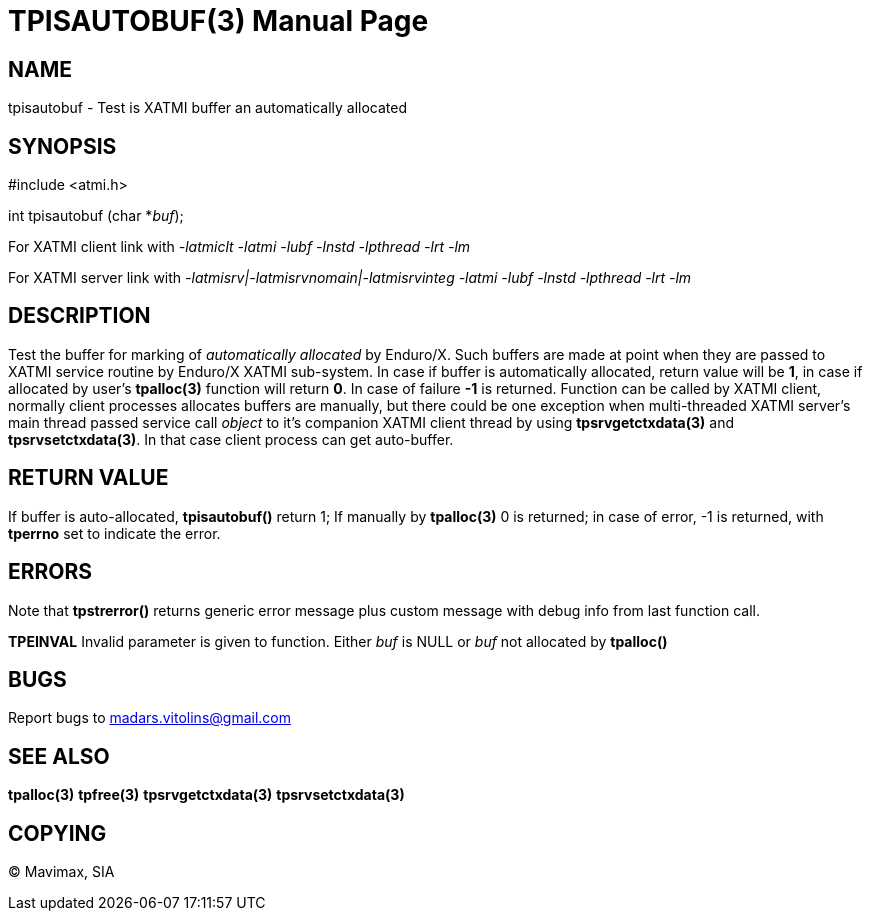 TPISAUTOBUF(3)
==============
:doctype: manpage


NAME
----
tpisautobuf - Test is XATMI buffer an automatically allocated


SYNOPSIS
--------
#include <atmi.h>

int tpisautobuf (char *'buf');


For XATMI client link with '-latmiclt -latmi -lubf -lnstd -lpthread -lrt -lm'

For XATMI server link with '-latmisrv|-latmisrvnomain|-latmisrvinteg -latmi -lubf
-lnstd -lpthread -lrt -lm'

DESCRIPTION
-----------
Test the buffer for marking of 'automatically allocated' by Enduro/X. Such buffers
are made at point when they are passed to XATMI service routine by Enduro/X XATMI
sub-system. In case if buffer is automatically allocated, return value will be *1*,
in case if allocated by user's *tpalloc(3)* function will return *0*. In case
of failure *-1* is returned. Function can be called by XATMI client, normally
client processes allocates buffers are manually, but there could be
one exception when multi-threaded XATMI server's main thread passed service 
call 'object' to it's companion XATMI client thread by using *tpsrvgetctxdata(3)*
and *tpsrvsetctxdata(3)*. In that case client process can get auto-buffer.


RETURN VALUE
------------
If buffer is auto-allocated, *tpisautobuf()* return 1; If manually by *tpalloc(3)*
0 is returned; in case of error, -1 is returned, with *tperrno* set to indicate the error.


ERRORS
------
Note that *tpstrerror()* returns generic error message plus custom message 
with debug info from last function call.

*TPEINVAL* Invalid parameter is given to function. Either 'buf' is NULL or 
'buf' not allocated by *tpalloc()*


BUGS
----
Report bugs to madars.vitolins@gmail.com

SEE ALSO
--------
*tpalloc(3)* *tpfree(3)* *tpsrvgetctxdata(3)* *tpsrvsetctxdata(3)*

COPYING
-------
(C) Mavimax, SIA

